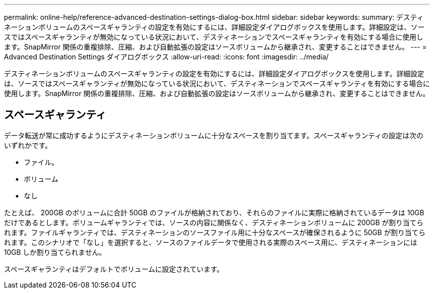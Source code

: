 ---
permalink: online-help/reference-advanced-destination-settings-dialog-box.html 
sidebar: sidebar 
keywords:  
summary: デスティネーションボリュームのスペースギャランティの設定を有効にするには、詳細設定ダイアログボックスを使用します。詳細設定は、ソースではスペースギャランティが無効になっている状況において、デスティネーションでスペースギャランティを有効にする場合に使用します。SnapMirror 関係の重複排除、圧縮、および自動拡張の設定はソースボリュームから継承され、変更することはできません。 
---
= Advanced Destination Settings ダイアログボックス
:allow-uri-read: 
:icons: font
:imagesdir: ../media/


[role="lead"]
デスティネーションボリュームのスペースギャランティの設定を有効にするには、詳細設定ダイアログボックスを使用します。詳細設定は、ソースではスペースギャランティが無効になっている状況において、デスティネーションでスペースギャランティを有効にする場合に使用します。SnapMirror 関係の重複排除、圧縮、および自動拡張の設定はソースボリュームから継承され、変更することはできません。



== スペースギャランティ

データ転送が常に成功するようにデスティネーションボリュームに十分なスペースを割り当てます。スペースギャランティの設定は次のいずれかです。

* ファイル。
* ボリューム
* なし


たとえば、 200GB のボリュームに合計 50GB のファイルが格納されており、それらのファイルに実際に格納されているデータは 10GB だけであるとします。ボリュームギャランティでは、ソースの内容に関係なく、デスティネーションボリュームに 200GB が割り当てられます。ファイルギャランティでは、デスティネーションのソースファイル用に十分なスペースが確保されるように 50GB が割り当てられます。このシナリオで「なし」を選択すると、ソースのファイルデータで使用される実際のスペース用に、デスティネーションには 10GB しか割り当てられません。

スペースギャランティはデフォルトでボリュームに設定されています。

